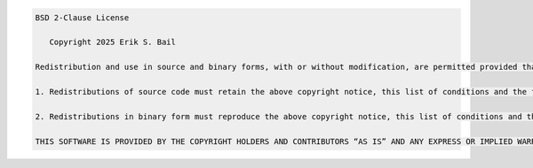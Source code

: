 .. code-block :: text

   BSD 2-Clause License
   
      Copyright 2025 Erik S. Bail
   
   Redistribution and use in source and binary forms, with or without modification, are permitted provided that the following conditions are met:
   
   1. Redistributions of source code must retain the above copyright notice, this list of conditions and the following disclaimer.
   
   2. Redistributions in binary form must reproduce the above copyright notice, this list of conditions and the following disclaimer in the documentation and/or other materials provided with the distribution.
   
   THIS SOFTWARE IS PROVIDED BY THE COPYRIGHT HOLDERS AND CONTRIBUTORS “AS IS” AND ANY EXPRESS OR IMPLIED WARRANTIES, INCLUDING, BUT NOT LIMITED TO, THE IMPLIED WARRANTIES OF MERCHANTABILITY AND FITNESS FOR A PARTICULAR PURPOSE ARE DISCLAIMED. IN NO EVENT SHALL THE COPYRIGHT HOLDER OR CONTRIBUTORS BE LIABLE FOR ANY DIRECT, INDIRECT, INCIDENTAL, SPECIAL, EXEMPLARY, OR CONSEQUENTIAL DAMAGES (INCLUDING, BUT NOT LIMITED TO, PROCUREMENT OF SUBSTITUTE GOODS OR SERVICES; LOSS OF USE, DATA, OR PROFITS; OR BUSINESS INTERRUPTION) HOWEVER CAUSED AND ON ANY THEORY OF LIABILITY, WHETHER IN CONTRACT, STRICT LIABILITY, OR TORT (INCLUDING NEGLIGENCE OR OTHERWISE) ARISING IN ANY WAY OUT OF THE USE OF THIS SOFTWARE, EVEN IF ADVISED OF THE POSSIBILITY OF SUCH DAMAGE.